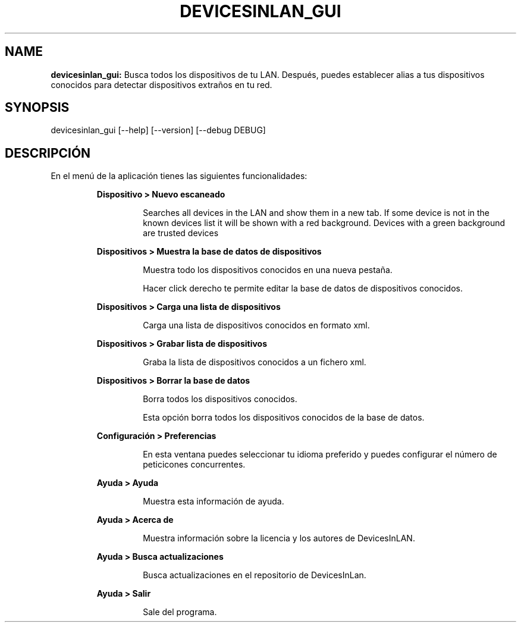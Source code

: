 .TH DEVICESINLAN_GUI 1 2024\-04\-21
.SH NAME

.B devicesinlan_gui:
Busca todos los dispositivos de tu LAN. Despu\('es, puedes establecer alias a tus dispositivos conocidos para detectar dispositivos extra\(~nos en tu red.
.SH SYNOPSIS

devicesinlan_gui [\-\-help] [\-\-version] [\-\-debug DEBUG]
.SH DESCRIPCI\('ON

.PP
En el men\('u de la aplicaci\('on tienes las siguientes funcionalidades:
.PP
.RS
.B Dispositivo > Nuevo escaneado
.RE
.PP
.RS
.RS
Searches all devices in the LAN and show them in a new tab. If some device is not in the known devices list it will be shown with a red background. Devices with a green background are trusted devices
.RE
.RE
.PP
.RS
.B Dispositivos > Muestra la base de datos de dispositivos
.RE
.PP
.RS
.RS
Muestra todo los dispositivos conocidos en una nueva pesta\(~na.
.RE
.RE
.PP
.RS
.RS
Hacer click derecho te permite editar la base de datos de dispositivos conocidos.
.RE
.RE
.PP
.RS
.B Dispositivos > Carga una lista de dispositivos
.RE
.PP
.RS
.RS
Carga una lista de dispositivos conocidos en formato xml.
.RE
.RE
.PP
.RS
.B Dispositivos > Grabar lista de dispositivos
.RE
.PP
.RS
.RS
Graba la lista de dispositivos conocidos a un fichero xml.
.RE
.RE
.PP
.RS
.B Dispositivos > Borrar la base de datos
.RE
.PP
.RS
.RS
Borra todos los dispositivos conocidos.
.RE
.RE
.PP
.RS
.RS
Esta opci\('on borra todos los dispositivos conocidos de la base de datos.
.RE
.RE
.PP
.RS
.B Configuraci\('on > Preferencias
.RE
.PP
.RS
.RS
En esta ventana puedes seleccionar tu idioma preferido y puedes configurar el n\('umero de peticicones concurrentes.
.RE
.RE
.PP
.RS
.B Ayuda > Ayuda
.RE
.PP
.RS
.RS
Muestra esta informaci\('on de ayuda.
.RE
.RE
.PP
.RS
.B Ayuda > Acerca de
.RE
.PP
.RS
.RS
Muestra informaci\('on sobre la licencia y los autores de DevicesInLAN.
.RE
.RE
.PP
.RS
.B Ayuda > Busca actualizaciones
.RE
.PP
.RS
.RS
Busca actualizaciones en el repositorio de DevicesInLan.
.RE
.RE
.PP
.RS
.B Ayuda > Salir
.RE
.PP
.RS
.RS
Sale del programa.
.RE
.RE
